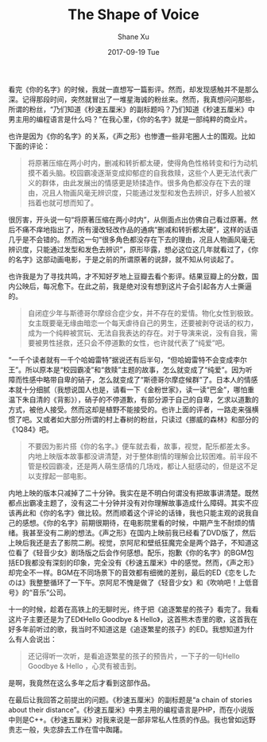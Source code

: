 #+TITLE:       The Shape of Voice
#+AUTHOR:      Shane Xu
#+EMAIL:       xusheng0711@gmail.com
#+DATE:        2017-09-19 Tue
#+URI:         /blog/%y/%m/%d/the-shape-of-voice
#+KEYWORDS:    <TODO: insert your keywords here>
#+TAGS:        <TODO: insert your tags here>
#+LANGUAGE:    en
#+OPTIONS:     H:3 num:nil toc:nil \n:nil ::t |:t ^:nil -:nil f:t *:t <:t
#+DESCRIPTION: <TODO: insert your description here>

看完《你的名字》的时候，我就一直想写一篇影评。然而，却发现感触并不是那么深。记得那段时间，突然就冒出了一堆星海诚的粉丝来。然而，我真想问问那些，所谓的粉丝，“乃们知道《秒速五厘米》的副标题吗？乃们知道《秒速五厘米》中男主用的编程语言是什么吗？”在我心里，《你的名字》就是一部纯粹的商业片。

也许是因为《你的名字》的关系，《声之形》也惨遭一些非宅圈人士的围观。比如下面的评论：

#+BEGIN_QUOTE
将原著压缩在两小时内，删减和转折都太硬，使得角色性格转变和行为动机摸不着头脑。校园霸凌逐渐变成抑郁症的自我救赎，这些个人更无法代表广义的群体，由此发展出的情感更是矫揉造作。很多角色都没存在下去的理由，况且人物画风毫无辨识度，只能通过发型和发色去辨识，好多人脸被X挡着也就可想而知了。
#+END_QUOTE

很厉害，开头说一句“将原著压缩在两小时内”，从侧面点出仿佛自己看过原著。然后不痛不痒地指出了，所有漫改轻改作品的通病“删减和转折都太硬”，这样的话语几乎是不会错的。然而这一句“很多角色都没存在下去的理由，况且人物画风毫无辨识度，只能通过发型和发色去辨识”，原形毕露，想必这位这几年就看过了，《你的名字》这部动画电影，于是之前的所谓原著的说辞，就不知从何谈起了。

也许我是为了寻找共鸣，才不知好歹地上豆瓣去看个影评。结果豆瓣上的分数，国内公映后，每况愈下。在此之前，我是绝对没有想到这片子会引起各方人士撕逼的。

#+BEGIN_QUOTE
自闭症少年与斯德哥尔摩综合症少女，并不存在的爱情。物化女性到极致。女主既要毫无缘由暗恋一个每天虐待自己的男生，还要被剥夺说话的权力，成为一个纯粹被赏玩、无法自我表达的存在。对于导演来说，没有自我，需要被男性拯救，还只会不停道歉的女性，也许就代表了“纯爱”吧。 
#+END_QUOTE

“一千个读者就有一千个哈姆雷特”据说还有后半句，“但哈姆雷特不会变成李尔王”。所以原本是“校园霸凌”和“救赎”主题的故事，怎么就变成了“纯爱”。因为听障而性感中略带自卑的硝子，怎么就变成了“斯德哥尔摩症候群”了。日本人的情感本就十分细腻（我想说国人也是，请看一下《金粉世家》，读一读“巴金”，哪怕重温下朱自清的《背影》），硝子的不停道歉，有部分源于自己的自卑，乞求以道歉的方式，被他人接受。然而这却是植野不能接受的。也许上面的评者，一路走来强横惯了吧。又或者如大部分所谓的村上春树的粉丝，只读过《挪威的森林》和部分的《1Q84》吧。

#+BEGIN_QUOTE
不要因为影片搭《你的名字。》便车就去看，故事，视觉，配乐都差太多。内地上映版本故事都没讲清楚，对于整体剧情的理解会比较困难。前半段不管是校园霸凌，还是两人萌生感情的几场戏，都让人挺感动的，但是这不足以支撑起一部电影。
#+END_QUOTE

内地上映的版本只减掉了二十分钟。我实在是不明白何谓没有把故事讲清楚。既然都点出霸凌主题了，没有这二十分钟并没有对你理解故事造成什么障碍。其实不应该再此和《你的名字》做比较。然而顺着这个评论的话锋，我也只能主观的说我自己的感想。《你的名字》前期很期待，在电影院里看的时候，中期产生不耐烦的情绪。我甚至没有二刷的想法。《声之形》在国内上映前我已经看了DVD版了，然后上映后我还是去了影院二刷。视觉，京阿尼和壁纸狂魔完全是两个路子，不知道这位看了《轻音少女》剧场版之后会作何感想。配乐，抱歉《你的名字》的BGM包括ED我都没有深刻的印象，完全没有《秒速五厘米》中的感觉。然而，《声之形》却完全不一样。BGM在不同场景下的音效都有细微的差别，最后的ED《恋をしたのは》我整整循环了一下午。京阿尼不愧是做了《轻音少女》和《吹响吧！上低音号》的“音乐”公司。

十一的时候，趁着在高铁上的无聊时光，终于把《追逐繁星的孩子》看完了。我看这片子主要还是为了ED《Hello Goodbye & Hello》，这首熊木杏里的歌，这首我在好多年前听过的歌，我当时不知道这是《追逐繁星的孩子》的ED。我想知道为什么有人会说出：

#+BEGIN_QUOTE
还记得听一次听，是看追逐繁星的孩子的预告片，一下子的一句Hello Goodbye & Hello ，心灵有被击到。
#+END_QUOTE

是啊，我竟然在这么多年之后才看到这部作品。

在最后让我回答之前提出的问题。《秒速五厘米》的副标题是“a chain of stories about their distance”。《秒速五厘米》中男主用的编程语言是PHP，而在小说版中则是C++。《秒速五厘米》对我来说是一部非常私人性质的作品。我也曾如远野贵志一般，失恋辞去工作在雪中踟躇。
